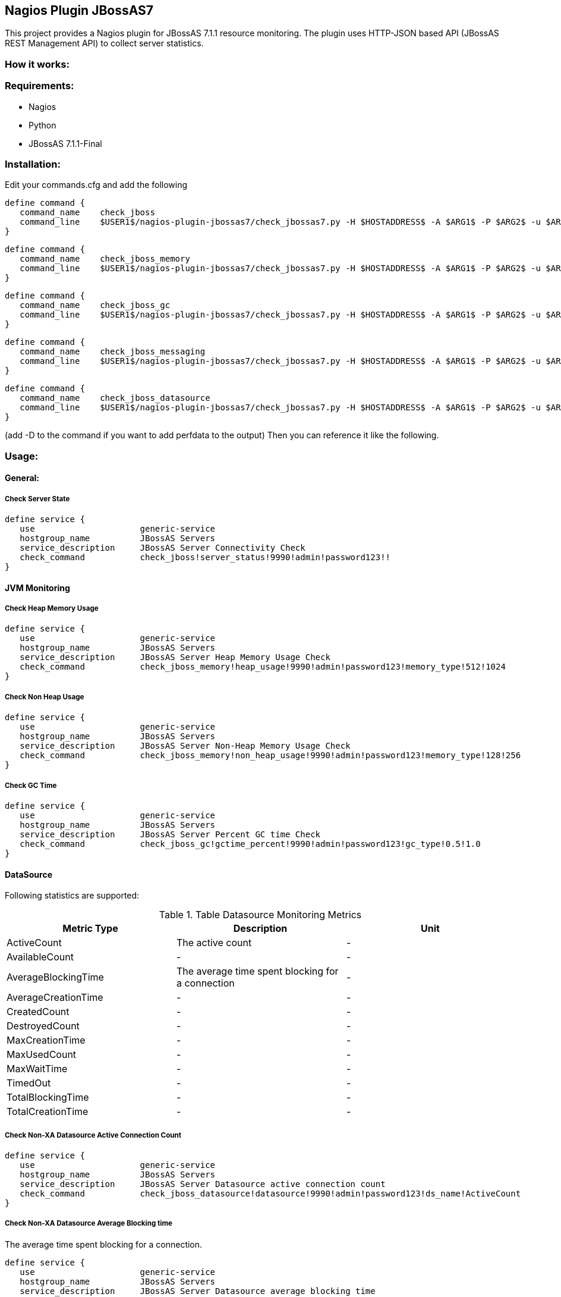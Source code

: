 == Nagios Plugin JBossAS7 ==

This project provides a Nagios plugin for JBossAS 7.1.1 resource monitoring. The plugin uses HTTP-JSON based API (JBossAS REST Management API) to collect server statistics.

=== How it works: ===


=== Requirements: ===
* Nagios
* Python
* JBossAS 7.1.1-Final

=== Installation: ===

Edit your commands.cfg and add the following

 define command {
    command_name    check_jboss
    command_line    $USER1$/nagios-plugin-jbossas7/check_jbossas7.py -H $HOSTADDRESS$ -A $ARG1$ -P $ARG2$ -u $ARG3$ -p $ARG4$ -W $ARG5$ -C $ARG6$
 }
 
 define command {
    command_name    check_jboss_memory
    command_line    $USER1$/nagios-plugin-jbossas7/check_jbossas7.py -H $HOSTADDRESS$ -A $ARG1$ -P $ARG2$ -u $ARG3$ -p $ARG4$ -m $ARG5$ -W $ARG6$ -C $ARG7$
 }

 define command {
    command_name    check_jboss_gc
    command_line    $USER1$/nagios-plugin-jbossas7/check_jbossas7.py -H $HOSTADDRESS$ -A $ARG1$ -P $ARG2$ -u $ARG3$ -p $ARG4$ -g $ARG5$ -W $ARG6$ -C $ARG7$
 }
 
 define command {
    command_name    check_jboss_messaging
    command_line    $USER1$/nagios-plugin-jbossas7/check_jbossas7.py -H $HOSTADDRESS$ -A $ARG1$ -P $ARG2$ -u $ARG3$ -p $ARG4$ -q $ARG5$ -W $ARG6$ -C $ARG7$
 }

 define command {
    command_name    check_jboss_datasource
    command_line    $USER1$/nagios-plugin-jbossas7/check_jbossas7.py -H $HOSTADDRESS$ -A $ARG1$ -P $ARG2$ -u $ARG3$ -p $ARG4$ -d $ARG5$ -s $ARG6$ -W $ARG7$ -C $ARG8$
 }
 
(add -D to the command if you want to add perfdata to the output)
Then you can reference it like the following.

=== Usage: ===

==== General: ====

===== Check Server State =====
 
 define service {
    use                     generic-service
    hostgroup_name          JBossAS Servers
    service_description     JBossAS Server Connectivity Check
    check_command           check_jboss!server_status!9990!admin!password123!!
 }

==== JVM Monitoring ====


===== Check Heap Memory Usage =====

 define service {
    use                     generic-service
    hostgroup_name          JBossAS Servers
    service_description     JBossAS Server Heap Memory Usage Check
    check_command           check_jboss_memory!heap_usage!9990!admin!password123!memory_type!512!1024
 }

===== Check Non Heap Usage =====

 define service {
    use                     generic-service
    hostgroup_name          JBossAS Servers
    service_description     JBossAS Server Non-Heap Memory Usage Check
    check_command           check_jboss_memory!non_heap_usage!9990!admin!password123!memory_type!128!256
 }

===== Check GC Time =====

 define service {
    use                     generic-service
    hostgroup_name          JBossAS Servers
    service_description     JBossAS Server Percent GC time Check
    check_command           check_jboss_gc!gctime_percent!9990!admin!password123!gc_type!0.5!1.0
 }


==== DataSource ====

Following statistics are supported:

.Table Datasource Monitoring Metrics
[cols="3*", options="header"]
|===
|Metric Type |Description |Unit

|ActiveCount
|The active count
|-

|AvailableCount
|-
|-

|AverageBlockingTime
|The average time spent blocking for a connection
|-

|AverageCreationTime
|-
|-

|CreatedCount
|-
|-

|DestroyedCount
|-
|-

|MaxCreationTime
|-
|-

|MaxUsedCount
|-
|-

|MaxWaitTime
|-
|-

|TimedOut
|-
|-

|TotalBlockingTime
|-
|-

|TotalCreationTime
|-
|-

|===

===== Check Non-XA Datasource Active Connection Count =====

 define service {
    use                     generic-service
    hostgroup_name          JBossAS Servers
    service_description     JBossAS Server Datasource active connection count
    check_command           check_jboss_datasource!datasource!9990!admin!password123!ds_name!ActiveCount
 }

===== Check Non-XA Datasource Average Blocking time =====

The average time spent blocking for a connection.

 define service {
    use                     generic-service
    hostgroup_name          JBossAS Servers
    service_description     JBossAS Server Datasource average blocking time
    check_command           check_jboss_datasource!datasource!9990!admin!password123!ds_name!AverageBlockingTime
 }

===== Check XA Datasource Active Connection Count =====

 define service {
    use                     generic-service
    hostgroup_name          JBossAS Servers
    service_description     JBossAS Server Datasource active connection count
    check_command           check_jboss_datasource!xa_datasource!9990!admin!password123!ds_name!ActiveCount
 }

==== Messaging ====

===== Check JMS Queue Depth =====

 define service {
    use                     generic-service
    hostgroup_name          JBossAS Servers
    service_description     JBossAS Server Message queue depth
    check_command           check_jboss_messaging!queue_depth!9990!admin!password123!gc_type
 }

=== Licensing and Copyright: ===

The project is licensed under the http://www.apache.org/licenses/LICENSE-2.0[Apache License, Version 2.0]

